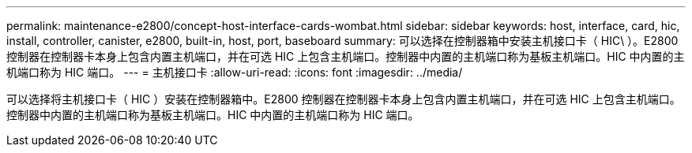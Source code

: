 ---
permalink: maintenance-e2800/concept-host-interface-cards-wombat.html 
sidebar: sidebar 
keywords: host, interface, card, hic, install, controller, canister, e2800, built-in, host, port, baseboard 
summary: 可以选择在控制器箱中安装主机接口卡（ HIC\ ）。E2800 控制器在控制器卡本身上包含内置主机端口，并在可选 HIC 上包含主机端口。控制器中内置的主机端口称为基板主机端口。HIC 中内置的主机端口称为 HIC 端口。 
---
= 主机接口卡
:allow-uri-read: 
:icons: font
:imagesdir: ../media/


[role="lead"]
可以选择将主机接口卡（ HIC ）安装在控制器箱中。E2800 控制器在控制器卡本身上包含内置主机端口，并在可选 HIC 上包含主机端口。控制器中内置的主机端口称为基板主机端口。HIC 中内置的主机端口称为 HIC 端口。
